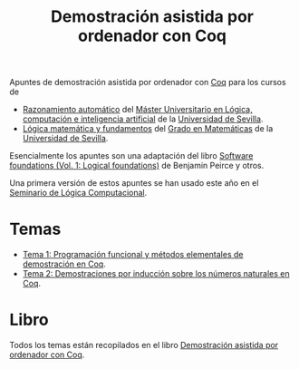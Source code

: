 #+TITLE: Demostración asistida por ordenador con Coq

Apuntes de demostración asistida por ordenador con
[[https://coq.inria.fr/][Coq]] para los cursos de
+ [[http://www.cs.us.es/~jalonso/cursos/m-ra/][Razonamiento automático]] del 
  [[http://master.cs.us.es/Máster_Universitario_en_Lógica,_Computación_e_Inteligencia_Artificial][Máster Universitario en Lógica, computación e inteligencia artificial]]
  de la [[http://www.us.es][Universidad de Sevilla]].
+ [[http://www.cs.us.es/~jalonso/cursos/lmf/][Lógica matemática y fundamentos]] del 
  [[http://www.us.es/estudios/grados/plan_171?p=7][Grado en Matemáticas]] 
  de la [[http://www.us.es][Universidad de Sevilla]].

Esencialmente los apuntes son una adaptación del libro
[[https://softwarefoundations.cis.upenn.edu/current/lf-current][Software foundations (Vol. 1: Logical foundations)]] 
de Benjamin Peirce y otros.

Una primera versión de estos apuntes se han usado este año en el
[[http://www.glc.us.es/~jalonso/SLC2018][Seminario de Lógica Computacional]].

* Temas
+ [[https://github.com/jaalonso/DAOconCoq/blob/master/teorias/T1_PF_en_Coq.v][Tema 1: Programación funcional y métodos elementales de demostración en Coq]].
+ [[https://github.com/jaalonso/DAOconCoq/blob/master/teorias/T2_Induccion.v][Tema 2: Demostraciones por inducción sobre los números naturales en Coq]].

* Libro
Todos los temas están recopilados en el libro
[[https://github.com/jaalonso/DAOconCoq/raw/master/texto/DAOconCoq.pdf][Demostración asistida por ordenador con Coq]]. 
